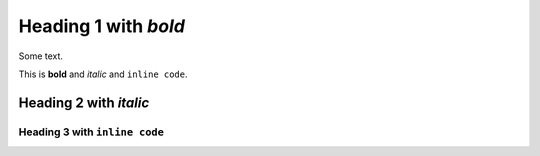 
Heading 1 with *bold*
=====================

Some text.

This is **bold** and *italic* and ``inline code``.

Heading 2 with *italic*
-----------------------

Heading 3 with ``inline code``
~~~~~~~~~~~~~~~~~~~~~~~~~~~~~~
